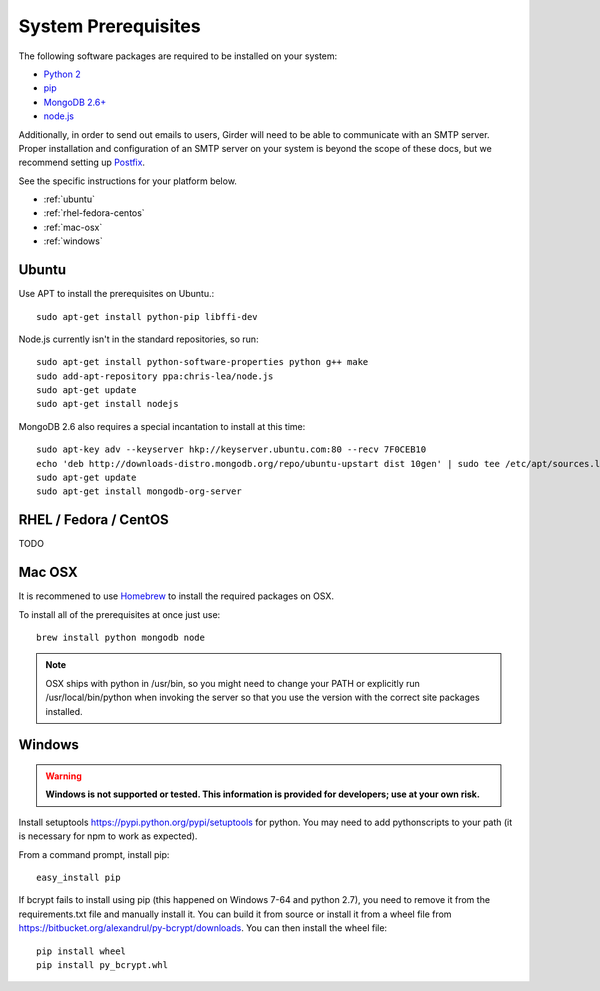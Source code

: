 System Prerequisites
====================

The following software packages are required to be installed on your system:

* `Python 2 <http://python.org>`_
* `pip <https://pypi.python.org/pypi/pi>`_
* `MongoDB 2.6+ <http://www.mongodb.org/>`_
* `node.js <http://nodejs.org/>`_

Additionally, in order to send out emails to users, Girder will need to be able
to communicate with an SMTP server. Proper installation and configuration of
an SMTP server on your system is beyond the scope of these docs, but we
recommend setting up `Postfix <http://www.postfix.org/documentation.html>`_.

See the specific instructions for your platform below.

* :ref:`ubuntu`
* :ref:`rhel-fedora-centos`
* :ref:`mac-osx`
* :ref:`windows`

.. _ubuntu:

Ubuntu
------

Use APT to install the prerequisites on Ubuntu.::

    sudo apt-get install python-pip libffi-dev

Node.js currently isn't in the standard repositories, so run: ::

    sudo apt-get install python-software-properties python g++ make
    sudo add-apt-repository ppa:chris-lea/node.js
    sudo apt-get update
    sudo apt-get install nodejs

MongoDB 2.6 also requires a special incantation to install at this time: ::

    sudo apt-key adv --keyserver hkp://keyserver.ubuntu.com:80 --recv 7F0CEB10
    echo 'deb http://downloads-distro.mongodb.org/repo/ubuntu-upstart dist 10gen' | sudo tee /etc/apt/sources.list.d/mongodb.list
    sudo apt-get update
    sudo apt-get install mongodb-org-server

.. _rhel-fedora-centos:

RHEL / Fedora / CentOS
----------------------

TODO

.. _mac-osx:

Mac OSX
-------

It is recommened to use `Homebrew <http://brew.sh/>`_ to install the required
packages on OSX.

To install all of the prerequisites at once just use: ::

    brew install python mongodb node

.. note:: OSX ships with python in /usr/bin, so you might need to change your
   PATH or explicitly run /usr/local/bin/python when invoking the server so
   that you use the version with the correct site packages installed.

.. _windows:

Windows
------

.. warning:: **Windows is not supported or tested.  This information is
    provided for developers; use at your own risk.**

Install setuptools `<https://pypi.python.org/pypi/setuptools>`_ for python.
You may need to add python\scripts to your path (it is necessary for npm to
work as expected).

From a command prompt, install pip: ::

    easy_install pip

If bcrypt fails to install using pip (this happened on Windows 7-64 and python
2.7), you need to remove it from the requirements.txt file and manually install
it.  You can build it from source or install it from a wheel file from
`<https://bitbucket.org/alexandrul/py-bcrypt/downloads>`_.  You can then
install the wheel file: ::

    pip install wheel
    pip install py_bcrypt.whl


